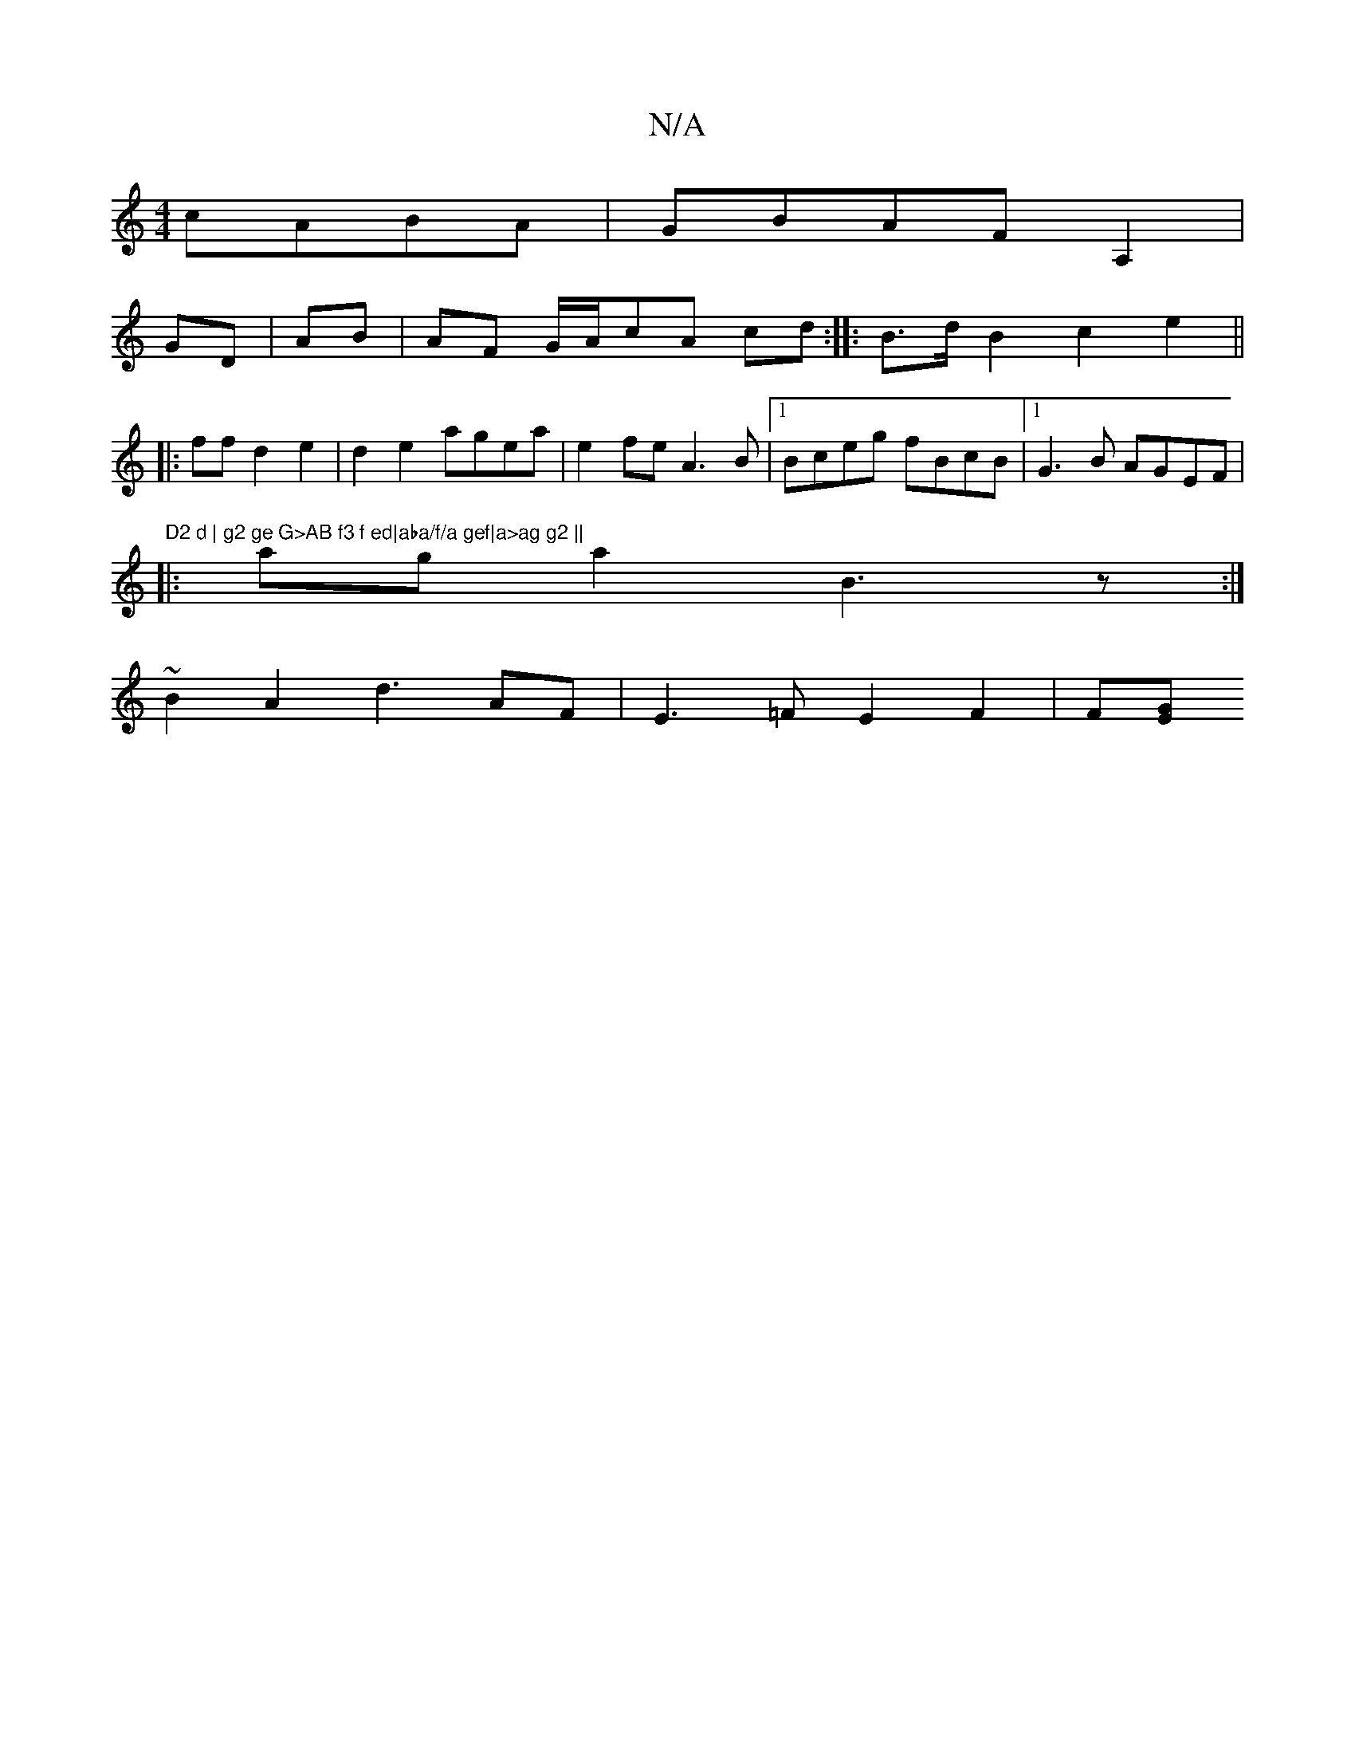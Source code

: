 X:1
T:N/A
M:4/4
R:N/A
K:Cmajor
 cABA|GBAF A,2 |
GD|AB|AF G/A/cA cd:|: B>d B2 c2e2 ||
|: ffd2e2|d2 e2 agea|e2fe A3B|1 Bceg fBcB|1G3B AGEF |
"D2 d | g2 ge G>AB f3 f ed|aba/f/a gef|a>ag g2 ||
|: aga2 B3z:|
~B2A2 d3AF|E3=F E2F2 | F[EG2